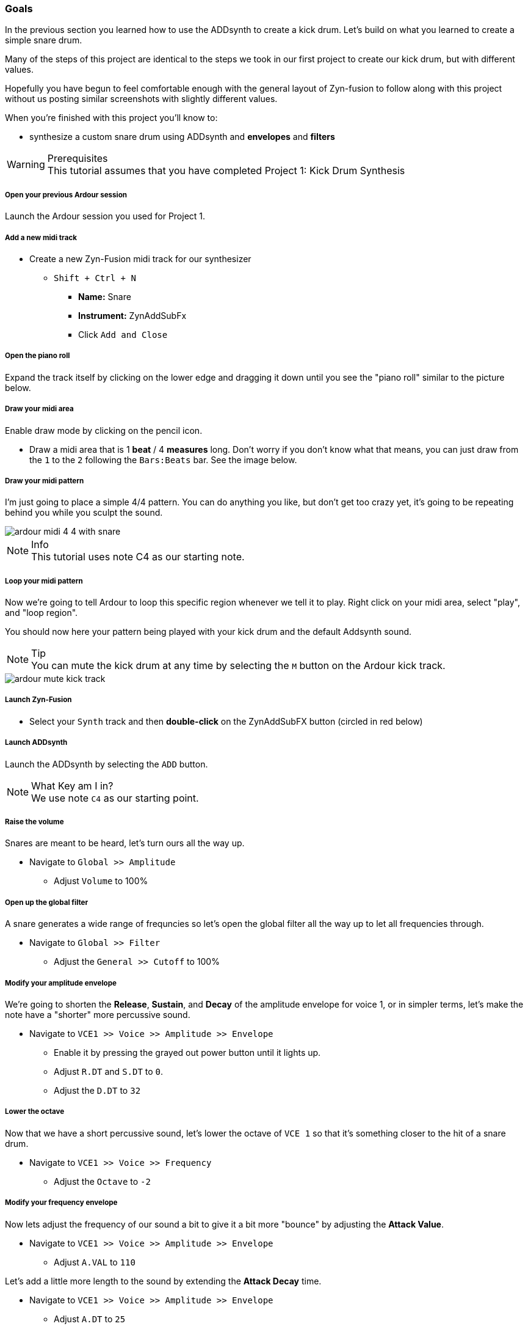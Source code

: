 === Goals
In the previous section you learned how to use the ADDsynth to create a kick drum. Let's build on what you learned to create a simple snare drum.

Many of the steps of this project are identical to the steps we took in our first project to create our kick drum, but with different values.

Hopefully you have begun to feel comfortable enough with the general layout of Zyn-fusion to follow along with this project without us posting similar screenshots with slightly different values.

When you're finished with this project you'll know to:

- synthesize a custom snare drum using ADDsynth and *envelopes* and *filters*

.Prerequisites
WARNING: This tutorial assumes that you have completed Project 1: Kick Drum Synthesis

===== Open your previous Ardour session
Launch the Ardour session you used for Project 1.

===== Add a new midi track
* Create a new Zyn-Fusion midi track for our synthesizer
** `Shift + Ctrl + N`
*** *Name:* Snare
*** *Instrument:* ZynAddSubFx
*** Click `Add and Close`

===== Open the piano roll
Expand the track itself by clicking on the lower edge and dragging it down until you see the "piano roll" similar to the picture below.

===== Draw your midi area
Enable draw mode by clicking on the pencil icon.

- Draw a midi area that is 1 *beat* / 4 *measures* long. Don't worry if you don't know what that means, you can just draw from the `1` to the `2` following the `Bars:Beats` bar. See the image below.

===== Draw your midi pattern
I'm just going to place a simple 4/4 pattern. You can do anything you like, but don't get too crazy yet, it's going to be repeating behind you while you sculpt the sound.

image::screenshots/ardour-midi-4-4-with-snare.png[]

.Info
NOTE: This tutorial uses note C4 as our starting note.

===== Loop your midi pattern
Now we're going to tell Ardour to loop this specific region whenever we tell it to play. Right click on your midi area, select "play", and "loop region".

You should now here your pattern being played with your kick drum and the default Addsynth sound. 

.Tip
NOTE: You can mute the kick drum at any time by selecting the `M` button on the Ardour kick track.

image::screenshots/ardour-mute-kick-track.png[]

===== Launch Zyn-Fusion
* Select your `Synth` track and then *double-click* on the ZynAddSubFX button (circled in red below)

===== Launch ADDsynth
Launch the ADDsynth by selecting the `ADD` button. 

.What Key am I in?
NOTE: We use note `C4` as our starting point.

===== Raise the volume
Snares are meant to be heard, let's turn ours all the way up.

* Navigate to `Global >> Amplitude`
** Adjust `Volume` to 100%

===== Open up the global filter
A snare generates a wide range of frequncies so let's open the global filter all the way up to let all frequencies through.

* Navigate to `Global >> Filter`
** Adjust the `General >> Cutoff` to 100%

===== Modify your amplitude envelope
We're going to shorten the *Release*, *Sustain*, and *Decay* of the amplitude envelope for voice 1, or in simpler terms, let's make the note  have a "shorter" more percussive sound.

* Navigate to `VCE1 >> Voice >> Amplitude >> Envelope`
** Enable it by pressing the grayed out power button until it lights up.
** Adjust `R.DT` and `S.DT` to `0`.
** Adjust the `D.DT` to `32`

===== Lower the octave
Now that we have a short percussive sound, let's lower the octave of `VCE 1` so that it's something closer to the hit of a snare drum.

* Navigate to `VCE1 >> Voice >> Frequency`
** Adjust the `Octave` to `-2`

===== Modify your frequency envelope
Now lets adjust the frequency of our sound a bit to give it a bit more "bounce" by adjusting the *Attack Value*.

* Navigate to `VCE1 >> Voice >> Amplitude >> Envelope`
** Adjust `A.VAL` to `110`

Let's add a little more length to the sound by extending the *Attack Decay* time.

* Navigate to `VCE1 >> Voice >> Amplitude >> Envelope`
** Adjust `A.DT` to `25`

===== Use a second voice to add the snare "sizzle"
Now that we've got a basic _thwacking_ percussive sound that is similar to a snare drum it's time to add the _sizzle_ that is created by the metallic snare wires.

* Navigate to `VCE 2` by clicking the `+` beside `VCE 1`
* Enable `VCE 2` by clicking on the power button. 

===== Enable noise modulation
We're going to add some noise much like we did when creating our kick drum previously, only this time we're going to use `white` noise instead of `pink`.

.Tip
NOTE: Don't worry if you don't know the difference between white and pink noise, we'll cover that later. For now, feel free to alternate between them and see what differences you can notice.

* Turn on the noise
** `VCE 2 >> Modulation >> VCE OSC >> Type >> White`

Now you may notice that the noise is too loud compared to the smack of our drum. Let's turn down the second voice a bit so it sits properly beneath the primary thwacking sound.

* Lower the volume of this voice
** Navigate to `VCE 2 >> Amplitude >> General >> Vol`
** Adjust `Vol` to `100`
*** Note that this means the actual value of 100, not 100%. 

===== Enable amplitude envelope
Now that we've set a decent volume between the _thwack_ and the _sizzle_ of the sound, let's adjust the amplitude of the noise generated by VC2 to match that of VCE1.


* Navigate to `VCE1 >> Voice >> Amplitude >> Envelope`
** Enable it by pressing the grayed out power button until it lights up.
** Adjust `R.DT` and `S.DT` to `0`.
** Adjust the `D.DT` to `32`

==== Save your instrument
Congratulations, you've crafted a snare drum - starting with a single sin wave and using additive synthesis!

Now would be a great time to save your Zyn-fusion instrument and Ardour session.

* Navigate to `File >> Save instrument`
* Choose a directory and name your file before selecting `Enter`

==== Save your Ardour session

* Navigate to your Ardour window
* `Ctrl + S`
